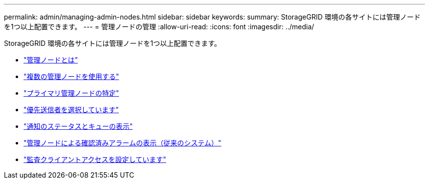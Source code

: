 ---
permalink: admin/managing-admin-nodes.html 
sidebar: sidebar 
keywords:  
summary: StorageGRID 環境の各サイトには管理ノードを1つ以上配置できます。 
---
= 管理ノードの管理
:allow-uri-read: 
:icons: font
:imagesdir: ../media/


[role="lead"]
StorageGRID 環境の各サイトには管理ノードを1つ以上配置できます。

* link:what-admin-node-is.html["管理ノードとは"]
* link:using-multiple-admin-nodes.html["複数の管理ノードを使用する"]
* link:identifying-primary-admin-node.html["プライマリ管理ノードの特定"]
* link:selecting-preferred-sender.html["優先送信者を選択しています"]
* link:viewing-notification-status-and-queues.html["通知のステータスとキューの表示"]
* link:how-admin-nodes-show-acknowledged-alarms.html["管理ノードによる確認済みアラームの表示（従来のシステム）"]
* link:configuring-audit-client-access.html["監査クライアントアクセスを設定しています"]

